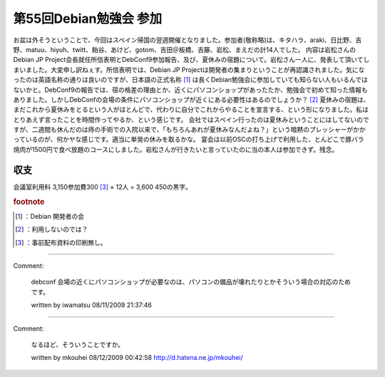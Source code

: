 ﻿第55回Debian勉強会 参加
################################


お盆は外そうということで、今回はスペイン帰国の翌週開催となりました。参加者(敬称略)は、キタハラ、araki、日比野、吉野、matuu、hiyuh、twitt、飴谷、あけど、gotom、吉田＠板橋、吉藤、岩松、まえだの計14人でした。
内容は岩松さんのDebian JP Project会長就任所信表明とDebConf9参加報告、及び、夏休みの宿題について。岩松さん一人に、発表して頂いてしまいました。大変申し訳ねぇす。所信表明では、Debian JP Projectは開発者の集まりということが再認識されました。気になったのは英語名称の通りは良いのですが、日本語の正式名称 [#]_ は長くDebian勉強会に参加していても知らない人もいるんではないかと。DebConf9の報告では、宿の格差の理由とか、近くにパソコンショップがあったたか、勉強会で初めて知った情報もありました。しかしDebConfの会場の条件にパソコンショップが近くにある必要性はあるのでしょうか？ [#]_ 
夏休みの宿題は、まだこれから夏休みをとるという人がほとんどで、代わりに自分でこれからやることを宣言する、という形になりました。私はとりあえず言ったことを時間作ってやるか、という感じです。
会社ではスペイン行ったのは夏休みということにはしてないのですが、二週間も休んだのは痔の手術での入院以来で、「もちろんあれが夏休みなんだよね？」という暗黙のプレッシャーがかかっているのが、何かヤな感じです。適当に単発の休みを取るかな。
宴会は以前OSCの打ち上げで利用した、とんどこで豚バラ焼肉が1500円で食べ放題のコースにしました。岩松さんが行きたいと言っていたのに当の本人は参加できず。残念。

収支
********


会議室利用料 \3,150参加費\300 [#]_  × 12人 = \3,600
\450の黒字。


.. rubric:: footnote

.. [#] ：Debian 開発者の会
.. [#] ：利用しないのでは？
.. [#] ：事前配布資料の印刷無し。



.. author:: mkouhei
.. categories:: Debian, meeting, 
.. tags::


----

Comment:

	debconf 会場の近くにパソコンショップが必要なのは、パソコンの備品が壊れたりとかそういう場合の対応のためです。

	written by  iwamatsu
	08/11/2009 21:37:46
	

----

Comment:

	なるほど、そういうことですか。

	written by  mkouhei
	08/12/2009 00:42:58
	http://d.hatena.ne.jp/mkouhei/

